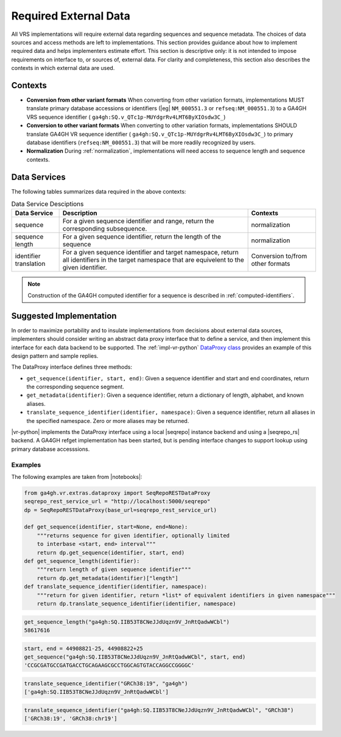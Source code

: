 .. _required-data:

Required External Data
!!!!!!!!!!!!!!!!!!!!!!

All VRS implementations will require external data regarding
sequences and sequence metadata.  The choices of data sources and
access methods are left to implementations.  This section provides
guidance about how to implement required data and helps implementers
estimate effort.  This section is descriptive only: it is not intended
to impose requirements on interface to, or sources of, external data.
For clarity and completeness, this section also describes the contexts
in which external data are used.


Contexts
@@@@@@@@

* **Conversion from other variant formats** When converting from other
  variation formats, implementations MUST translate primary database
  accessions or identifiers (|eg| ``NM_000551.3`` or
  ``refseq:NM_000551.3``) to a GA4GH VRS sequence identifier (
  ``ga4gh:SQ.v_QTc1p-MUYdgrRv4LMT6ByXIOsdw3C_``)

* **Conversion to other variant formats** When converting to other
  variation formats, implementations SHOULD translate GA4GH VR
  sequence identifier ( ``ga4gh:SQ.v_QTc1p-MUYdgrRv4LMT6ByXIOsdw3C_``)
  to primary database identifiers (``refseq:NM_000551.3``) that will
  be more readily recognized by users.

* **Normalization** During :ref:`normalization`, implementations will
  need access to sequence length and sequence contexts. 



Data Services
@@@@@@@@@@@@@

The following tables summarizes data required in the above contexts:

.. list-table:: Data Service Desciptions
   :class: reece-wrap
   :widths: auto
   :header-rows: 1

   * - Data Service
     - Description
     - Contexts
   * - sequence
     - For a given sequence identifier and range, return the
       corresponding subsequence.
     - normalization
   * - sequence length
     - For a given sequence identifier, return the length of the
       sequence
     - normalization
   * - identifier translation
     - For a given sequence identifier and target namespace, return
       all identifiers in the target namespace that are equivelent to
       the given identifier.
     - Conversion to/from other formats


.. note:: Construction of the GA4GH computed identifier for a sequence
          is described in :ref:`computed-identifiers`.



Suggested Implementation
@@@@@@@@@@@@@@@@@@@@@@@@

In order to maximize portability and to insulate implementations from
decisions about external data sources, implementers should consider
writing an abstract data proxy interface that to define a service, and
then implement this interface for each data backend to be
supported. The :ref:`impl-vr-python` `DataProxy class
<https://github.com/ga4gh/vr-python/blob/master/src/ga4gh/vr/extras/dataproxy.py>`__
provides an example of this design pattern and sample replies.

The DataProxy interface defines three methods:

* ``get_sequence(identifier, start, end)``: Given a sequence
  identifier and start and end coordinates, return the corresponding
  sequence segment.
* ``get_metadata(identifier)``: Given a sequence identifier, return a
  dictionary of length, alphabet, and known aliases.
* ``translate_sequence_identifier(identifier, namespace)``: Given a
  sequence identifier, return all aliases in the specified
  namespace. Zero or more aliases may be returned.

|vr-python| implements the DataProxy interface using a local |seqrepo|
instance backend and using a |seqrepo_rs| backend.  A GA4GH refget
implementation has been started, but is pending interface changes to
support lookup using primary database accesssions.

Examples
########

The following examples are taken from |notebooks|:

.. code:: ipython3

    from ga4gh.vr.extras.dataproxy import SeqRepoRESTDataProxy
    seqrepo_rest_service_url = "http://localhost:5000/seqrepo"
    dp = SeqRepoRESTDataProxy(base_url=seqrepo_rest_service_url)

    def get_sequence(identifier, start=None, end=None):
        """returns sequence for given identifier, optionally limited
        to interbase <start, end> interval"""
        return dp.get_sequence(identifier, start, end)
    def get_sequence_length(identifier):
        """return length of given sequence identifier"""
        return dp.get_metadata(identifier)["length"]
    def translate_sequence_identifier(identifier, namespace):
        """return for given identifier, return *list* of equivalent identifiers in given namespace"""
        return dp.translate_sequence_identifier(identifier, namespace)

.. code:: ipython3

    get_sequence_length("ga4gh:SQ.IIB53T8CNeJJdUqzn9V_JnRtQadwWCbl")
    58617616

.. code:: ipython3

    start, end = 44908821-25, 44908822+25
    get_sequence("ga4gh:SQ.IIB53T8CNeJJdUqzn9V_JnRtQadwWCbl", start, end)
    'CCGCGATGCCGATGACCTGCAGAAGCGCCTGGCAGTGTACCAGGCCGGGGC'

.. code:: ipython3

    translate_sequence_identifier("GRCh38:19", "ga4gh")
    ['ga4gh:SQ.IIB53T8CNeJJdUqzn9V_JnRtQadwWCbl']

.. code:: ipython3

    translate_sequence_identifier("ga4gh:SQ.IIB53T8CNeJJdUqzn9V_JnRtQadwWCbl", "GRCh38")
    ['GRCh38:19', 'GRCh38:chr19']
